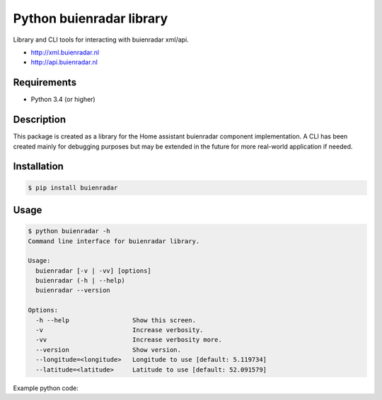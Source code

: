 Python buienradar library
=========================

Library and CLI tools for interacting with buienradar xml/api.

- http://xml.buienradar.nl
- http://api.buienradar.nl


Requirements
------------

- Python 3.4 (or higher)


Description
-----------

This package is created as a library for the Home assistant buienradar component implementation. A CLI has been created mainly for debugging purposes but may be extended in the future for more real-world application if needed.

Installation
------------

.. code-block:: bash

    $ pip install buienradar

Usage
-----

.. code-block:: bash

    $ python buienradar -h
    Command line interface for buienradar library.

    Usage:
      buienradar [-v | -vv] [options]
      buienradar (-h | --help)
      buienradar --version

    Options:
      -h --help                 Show this screen.
      -v                        Increase verbosity.
      -vv                       Increase verbosity more.
      --version                 Show version.
      --longitude=<longitude>   Longitude to use [default: 5.119734]
      --latitude=<latitude>     Latitude to use [default: 52.091579]

Example python code:

.. code-block:: python
    from buienradar import buienradar as br

    result = br.get_data()
        if result.get(br.SUCCESS):
            result = br.parse_data(result.get(br.CONTENT),
                                   latitude=<your latitude>,
                                   longitude=<your longitude>)
            if result.get(br.SUCCESS):
                print(result.get(br.DATA))
            else:
                print("Unable to parse data from Buienradar. (Msg: %s)",
                            result.get(br.MESSAGE))
        else:
            print("Unable to retrieve data from Buienradar. (Msg: %s, status: %s,)",
                            result.get(br.MESSAGE),
                            result.get(br.STATUS_CODE))